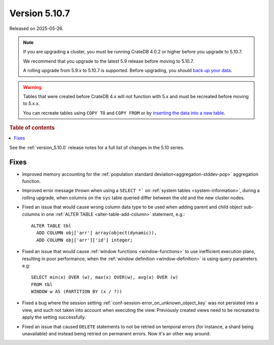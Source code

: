 .. _version_5.10.7:

==============
Version 5.10.7
==============

Released on 2025-05-26.

.. NOTE::

    If you are upgrading a cluster, you must be running CrateDB 4.0.2 or higher
    before you upgrade to 5.10.7.

    We recommend that you upgrade to the latest 5.9 release before moving to
    5.10.7.

    A rolling upgrade from 5.9.x to 5.10.7 is supported.
    Before upgrading, you should `back up your data`_.

.. WARNING::

    Tables that were created before CrateDB 4.x will not function with 5.x
    and must be recreated before moving to 5.x.x.

    You can recreate tables using ``COPY TO`` and ``COPY FROM`` or by
    `inserting the data into a new table`_.

.. _back up your data: https://cratedb.com/docs/crate/reference/en/latest/admin/snapshots.html
.. _inserting the data into a new table: https://cratedb.com/docs/crate/reference/en/latest/admin/system-information.html#tables-need-to-be-recreated

.. rubric:: Table of contents

.. contents::
   :local:


See the :ref:`version_5.10.0` release notes for a full list of changes in the
5.10 series.

Fixes
=====

- Improved memory accounting for the
  :ref:`population standard deviation<aggregation-stddev-pop>` aggregation
  function.

- Improved error message thrown when using a ``SELECT *``` on
  :ref:`system tables <system-information>`, during a rolling upgrade, when
  columns on the ``sys`` table queried differ between the old and the new
  cluster nodes.

- Fixed an issue that would cause wrong column data type to be used when adding
  parent and child object sub-columns in one
  :ref:`ALTER TABLE <alter-table-add-column>` statement, e.g.::

    ALTER TABLE tbl
      ADD COLUMN obj['arr'] array(object(dynamic)),
      ADD COLUMN obj['arr']['id'] integer;

- Fixed an issue that would cause :ref:`window functions <window-functions>` to
  use inefficient execution plans, resulting in poor performance, when the
  :ref:`window definition <window-definition>` is using query parameters. e.g::

    SELECT min(x) OVER (w), max(x) OVER(w), avg(x) OVER (w)
    FROM tbl
    WINDOW w AS (PARTITION BY (x / ?))

- Fixed a bug where the session setting
  :ref:`conf-session-error_on_unknown_object_key` was not persisted into a view,
  and such not taken into account when executing the view. Previously created
  views need to be recreated to apply the setting successfully.

- Fixed an issue that caused ``DELETE`` statements to not be retried on
  temporal errors (for instance, a shard being unavailable) and instead
  being retried on permanent errors. Now it's an other way around.
